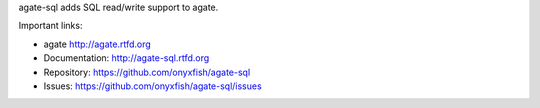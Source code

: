 agate-sql adds SQL read/write support to agate.

Important links:

* agate             http://agate.rtfd.org
* Documentation:    http://agate-sql.rtfd.org
* Repository:       https://github.com/onyxfish/agate-sql
* Issues:           https://github.com/onyxfish/agate-sql/issues


